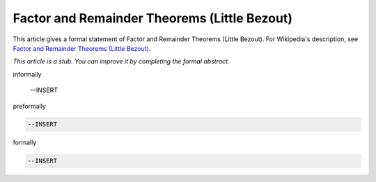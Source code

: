 Factor and Remainder Theorems (Little Bezout)
---------------------------------------------

This article gives a formal statement of Factor and Remainder Theorems (Little Bezout).  For Wikipedia's
description, see
`Factor and Remainder Theorems (Little Bezout) <https://en.wikipedia.org/wiki/Polynomial_remainder_theorem>`_.

*This article is a stub. You can improve it by completing
the formal abstract.*

informally

  --INSERT

preformally

.. code-block:: text

  --INSERT

formally

.. code-block:: lean

  --INSERT
